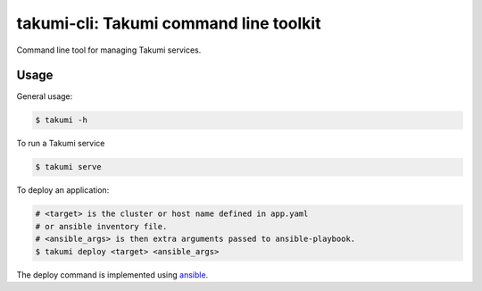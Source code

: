 takumi-cli: Takumi command line toolkit
=======================================

.. image:: https://travis-ci.org/elemepi/takumi-cli.svg?branch=master
    :target: https://travis-ci.org/elemepi/takumi-cli

Command line tool for managing Takumi services.

Usage
-----

General usage:

.. code-block:: bash

    $ takumi -h

To run a Takumi service

.. code-block:: bash

    $ takumi serve

To deploy an application:

.. code-block:: bash

    # <target> is the cluster or host name defined in app.yaml
    # or ansible inventory file.
    # <ansible_args> is then extra arguments passed to ansible-playbook.
    $ takumi deploy <target> <ansible_args>

The deploy command is implemented using `ansible <https://github.com/ansible/ansible>`_.
